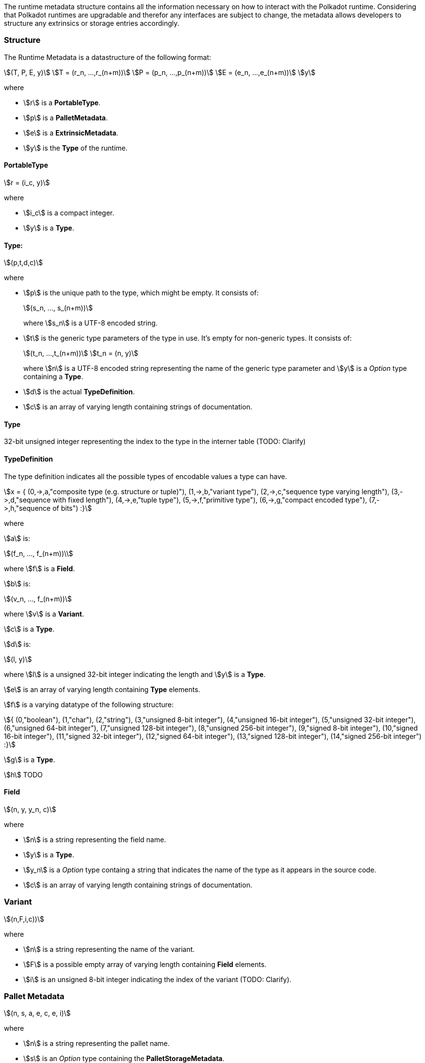 The runtime metadata structure contains all the information necessary on how to
interact with the Polkadot runtime. Considering that Polkadot runtimes are
upgradable and therefor any interfaces are subject to change, the metadata
allows developers to structure any extrinsics or storage entries accordingly.

=== Structure

The Runtime Metadata is a datastructure of the following format:

[stem]
++++
(T, P, E, y)\
T = (r_n, ...,r_(n+m))\
P = (p_n, ...,p_(n+m))\
E = (e_n, ...,e_(n+m))\
y
++++

where

* stem:[r] is a **PortableType**.
* stem:[p] is a **PalletMetadata**.
* stem:[e] is a **ExtrinsicMetadata**.
* stem:[y] is the **Type** of the runtime.

==== PortableType

[stem]
++++
r = (i_c, y)
++++

where

* stem:[i_c] is a compact integer.
* stem:[y] is a **Type**.

==== Type:

[stem]
++++
(p,t,d,c)
++++

where

* stem:[p] is the unique path to the type, which might be empty. It consists of:
+
[stem]
++++
(s_n, ..., s_(n+m))
++++
+
where stem:[s_n] is a UTF-8 encoded string.
* stem:[t] is the generic type parameters of the type in use. It's empty for
non-generic types. It consists of:
+
[stem]
++++
(t_n, ...,t_(n+m))\
t_n = (n, y)
++++
+
where stem:[n] is a UTF-8 encoded string representing the name of the generic
type parameter and stem:[y] is a _Option_ type containing a **Type**.
* stem:[d] is the actual **TypeDefinition**.
* stem:[c] is an array of varying length containing strings of documentation.

==== Type

32-bit unsigned integer representing the index to the type in the interner table
(TODO: Clarify)

==== TypeDefinition

The type definition indicates all the possible types of encodable values a type can have.

[stem]
++++
x = {
	(0,->,a,"composite type (e.g. structure or tuple)"),
	(1,->,b,"variant type"),
	(2,->,c,"sequence type varying length"),
	(3,->,d,"sequence with fixed length"),
	(4,->,e,"tuple type"),
	(5,->,f,"primitive type"),
	(6,->,g,"compact encoded type"),
	(7,->,h,"sequence of bits")
:}
++++

where

stem:[a] is:

[stem]
++++
(f_n, ..., f_(n+m))\
++++

where stem:[f] is a **Field**.

stem:[b] is:

[stem]
++++
(v_n, ..., f_(n+m))
++++

where stem:[v] is a **Variant**.

stem:[c] is a **Type**.

stem:[d] is:

[stem]
++++
(l, y)
++++

where stem:[l] is a unsigned 32-bit integer indicating the length and stem:[y]
is a **Type**.

stem:[e] is an array of varying length containing **Type** elements.

stem:[f] is a varying datatype of the following structure:

[stem]
++++
{
	(0,"boolean"),
	(1,"char"),
	(2,"string"),
	(3,"unsigned 8-bit integer"),
	(4,"unsigned 16-bit integer"),
	(5,"unsigned 32-bit integer"),
	(6,"unsigned 64-bit integer"),
	(7,"unsigned 128-bit integer"),
	(8,"unsigned 256-bit integer"),
	(9,"signed 8-bit integer"),
	(10,"signed 16-bit integer"),
	(11,"signed 32-bit integer"),
	(12,"signed 64-bit integer"),
	(13,"signed 128-bit integer"),
	(14,"signed 256-bit integer")
:}
++++

stem:[g] is a **Type**.

stem:[h] TODO

==== Field

[stem]
++++
(n, y, y_n, c)
++++

where

 * stem:[n] is a string representing the field name.
 * stem:[y] is a **Type**.
 * stem:[y_n] is a _Option_ type containg a string that indicates the name of the
type as it appears in the source code.
 * stem:[c] is an array of varying length containing strings of documentation.

=== Variant

[stem]
++++
(n,F,i,c))
++++

where

* stem:[n] is a string representing the name of the variant.
* stem:[F] is a possible empty array of varying length containing **Field** elements.
* stem:[i] is an unsigned 8-bit integer indicating the index of the variant (TODO: Clarify).

=== Pallet Metadata

[stem]
++++
(n, s, a, e, c, e, i)
++++

where

* stem:[n] is a string representing the pallet name.
* stem:[s] is an _Option_ type containing the **PalletStorageMetadata**.
* stem:[a] is an _Option_ type containing the **Type** to the pallet call.
* stem:[e] is an _Option_ type containing the **Type** to the event metadata.
* stem:[c] is an array of varying length containing the **PalletConstantMetadata**.
* stem:[e] is an _Option_ type containing the **Type** error metadata.
* stem:[i] is an unsigned 8-bit integers indicating the index of the pallet,
which is used for encoding pallet events and calls.

==== PalletStorageMetadata

[stem]
++++
(p,E)
++++

where

* stem:[p] is the string representing the common prefix used by all storage entries.
* stem:[E] is an array of varying length containing elements of **StorageEntryMetadata**.

==== StorageEntryMetadata

[stem]
++++
(n, m, y, D, C)
++++

where

* stem:[n] is the string representing the variable name of the storage entry.
* stem:[m] is an _Option_ type containing the modifier of that storage entry (**StorageEntryModifier**).
* stem:[y] is the type of the value stored in the entry (**StorageEntryType**).
* stem:[D] is an byte array containing the default value.
* stem:[C] is an array of varying length of strings containing the documentation.

==== StorageEntryModifier

[stem]
++++
{
	(0,"optional"),
	(1,"default")
:}
++++

where _0_ indicates that the entry returns an _Option_ type and _1_ indicates
that the entry returns the type stem:[y] with value stem:[D] of
**StorageEntryModifier**.

==== StorageEntryMetadata

[stem]
++++
{
	(0,->,t,"plain type"),
	(1,->,(H, k, v),"storage map")
:}
++++

where stem:[t], stem:[k] and stem:[v] are all **Type**. stem:[H] is an array of
varying length containg the **StorageHasher**.

==== StorageHasher

[stem]
++++
{
	(0,"128-bit Blake2 hash"),
	(1,"256-bit Blake2 hash"),
	(2,"Multiple 128-bit Blake2 hashes concatenated"),
	(3,"128-bit XX hash"),
	(4,"256-bit XX hash"),
	(5,"Multiple 64-bit XX hashes concatenated"),
	(6,"Identity hashing")
:}
++++

==== PalletConstantMetadata

[stem]
++++
(n, y, V, C)
++++

where

* stem:[n] is a string representing the name of the pallet constant.
* stem:[y] is the **Type** of the pallet constant.
* stem:[V] is a byte array containing the value of the constant.
* stem:[C] is an array of varying length containg string with the documentation.

=== Extrinsic Metadata

[stem]
++++
(y, v, S)
++++

where

* stem:[y] is a **Type** of the extrinsic.
* stem:[v] is a unsigned 8-bit integer indicating the extrinsic version.
* stem:[S] is an array of varying length containing the **SignedExtensionMetadata**.

==== SignedExtensionMetadata

[stem]
++++
(i, y, a)
++++

where

* stem:[i] is a string representing the unique signed extension identifier,
which may be different from the type name.
* stem:[y] is a **Type** of the signed extension, with the data to be included
in the extrinsic.
* stem:[a] is a **Type** of the additional signed data, with the data to be
included in the signed payload.

